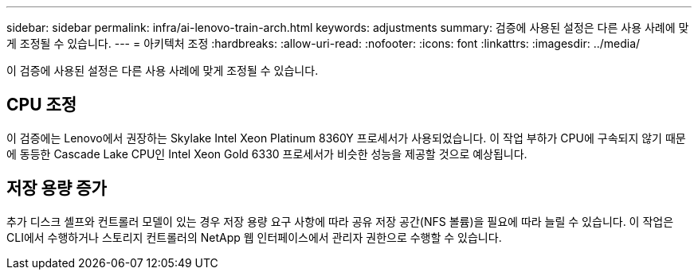 ---
sidebar: sidebar 
permalink: infra/ai-lenovo-train-arch.html 
keywords: adjustments 
summary: 검증에 사용된 설정은 다른 사용 사례에 맞게 조정될 수 있습니다. 
---
= 아키텍처 조정
:hardbreaks:
:allow-uri-read: 
:nofooter: 
:icons: font
:linkattrs: 
:imagesdir: ../media/


[role="lead"]
이 검증에 사용된 설정은 다른 사용 사례에 맞게 조정될 수 있습니다.



== CPU 조정

이 검증에는 Lenovo에서 권장하는 Skylake Intel Xeon Platinum 8360Y 프로세서가 사용되었습니다.  이 작업 부하가 CPU에 구속되지 않기 때문에 동등한 Cascade Lake CPU인 Intel Xeon Gold 6330 프로세서가 비슷한 성능을 제공할 것으로 예상됩니다.



== 저장 용량 증가

추가 디스크 셸프와 컨트롤러 모델이 있는 경우 저장 용량 요구 사항에 따라 공유 저장 공간(NFS 볼륨)을 필요에 따라 늘릴 수 있습니다.  이 작업은 CLI에서 수행하거나 스토리지 컨트롤러의 NetApp 웹 인터페이스에서 관리자 권한으로 수행할 수 있습니다.

